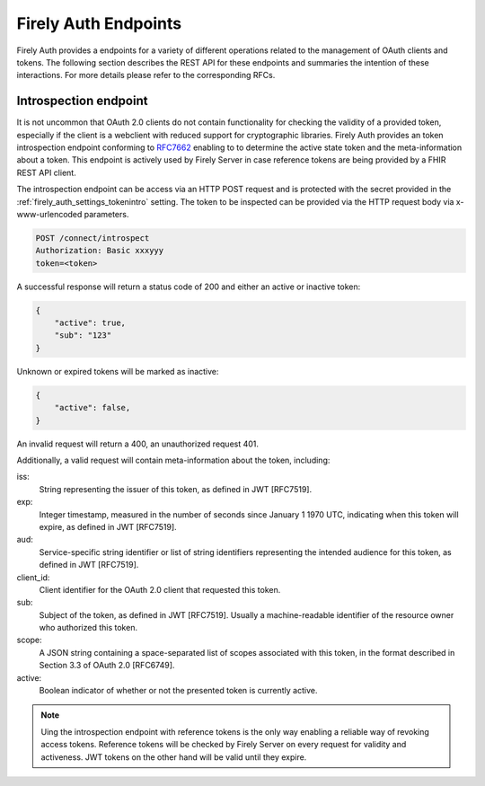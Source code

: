 .. _firely_auth_endpoints:

Firely Auth Endpoints
=====================

Firely Auth provides a endpoints for a variety of different operations related to the management of OAuth clients and tokens.
The following section describes the REST API for these endpoints and summaries the intention of these interactions. For more details please refer to the corresponding RFCs.

Introspection endpoint
----------------------

It is not uncommon that OAuth 2.0 clients do not contain functionality for checking the validity of a provided token, especially if the client is a webclient with reduced support for cryptographic libraries.
Firely Auth provides an token introspection endpoint conforming to `RFC7662 <https://www.rfc-editor.org/rfc/rfc7662>`_ enabling to  to determine the active state token and the meta-information about a token.
This endpoint is actively used by Firely Server in case reference tokens are being provided by a FHIR REST API client.

The introspection endpoint can be access via an HTTP POST request and is protected with the secret provided in the :ref:`firely_auth_settings_tokenintro` setting. The token to be inspected can be provided via the HTTP request body via x-www-urlencoded parameters.

.. code-block::

    POST /connect/introspect
    Authorization: Basic xxxyyy
    token=<token>

A successful response will return a status code of 200 and either an active or inactive token:

.. code-block:: json

    {
        "active": true,
        "sub": "123"
    }

Unknown or expired tokens will be marked as inactive:

.. code-block:: json

    {
        "active": false,
    }

An invalid request will return a 400, an unauthorized request 401.

Additionally, a valid request will contain meta-information about the token, including:

iss: 
    String representing the issuer of this token, as defined in JWT [RFC7519].

exp: 
    Integer timestamp, measured in the number of seconds since January 1 1970 UTC, indicating when this token will expire, as defined in JWT [RFC7519].

aud: 
    Service-specific string identifier or list of string identifiers representing the intended audience for this token, as defined in JWT [RFC7519].

client_id: 
    Client identifier for the OAuth 2.0 client that requested this token.

sub: 
    Subject of the token, as defined in JWT [RFC7519]. Usually a machine-readable identifier of the resource owner who authorized this token.

scope: 
    A JSON string containing a space-separated list of scopes associated with this token, in the format described in Section 3.3 of OAuth 2.0 [RFC6749].

active: 
    Boolean indicator of whether or not the presented token is currently active.

.. note::
    Uing the introspection endpoint with reference tokens is the only way enabling a reliable way of revoking access tokens.
    Reference tokens will be checked by Firely Server on every request for validity and activeness. JWT tokens on the other hand will be valid until they expire.   